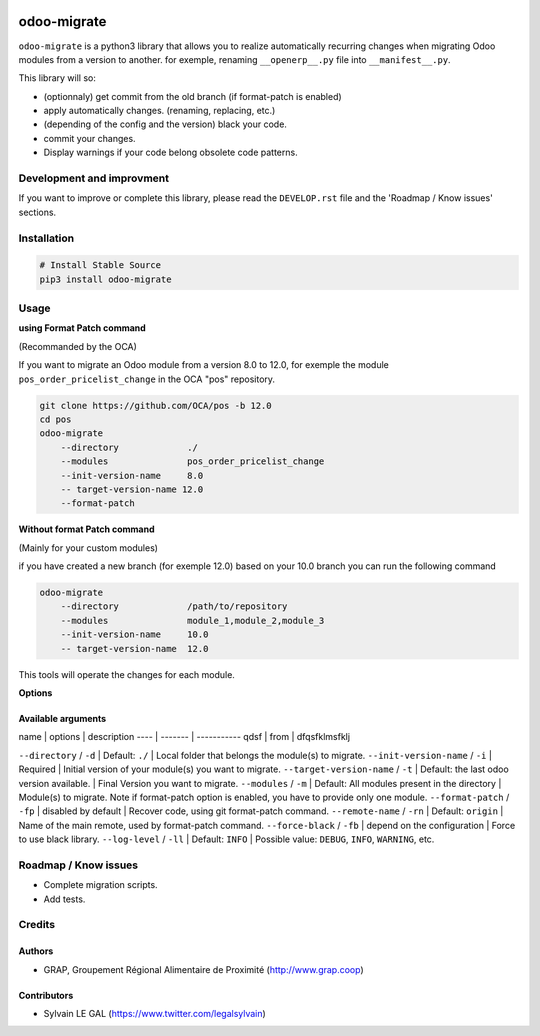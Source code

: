 .. image:: https://img.shields.io/badge/licence-AGPL--3-blue.svg
    :target: http://www.gnu.org/licenses/agpl-3.0-standalone.html
    :alt: License: AGPL-3
.. image:: https://img.shields.io/badge/python-3.6-blue.svg
    :alt: Python support: 3.6

============
odoo-migrate
============

``odoo-migrate`` is a python3 library that allows you to realize automatically
recurring changes when migrating Odoo modules from a version to another.
for exemple, renaming ``__openerp__.py`` file into ``__manifest__.py``.

This library will so:

* (optionnaly) get commit from the old branch (if format-patch is enabled)
* apply automatically changes. (renaming, replacing, etc.)
* (depending of the config and the version) black your code.
* commit your changes.
* Display warnings if your code belong obsolete code patterns.

Development and improvment
==========================

If you want to improve or complete this library, please read the
``DEVELOP.rst`` file and the 'Roadmap / Know issues' sections.

Installation
============

.. code-block:: shell

    # Install Stable Source
    pip3 install odoo-migrate


Usage
=====

**using Format Patch command**

(Recommanded by the OCA)

If you want to migrate an Odoo module from a version 8.0 to 12.0, for exemple
the module ``pos_order_pricelist_change`` in the OCA "pos" repository.

.. code-block:: shell

    git clone https://github.com/OCA/pos -b 12.0
    cd pos
    odoo-migrate
        --directory             ./
        --modules               pos_order_pricelist_change
        --init-version-name     8.0
        -- target-version-name 12.0
        --format-patch

**Without format Patch command**

(Mainly for your custom modules)

if you have created a new branch (for exemple 12.0) based on your 10.0 branch
you can run the following command

.. code-block:: shell

    odoo-migrate
        --directory             /path/to/repository
        --modules               module_1,module_2,module_3
        --init-version-name     10.0
        -- target-version-name  12.0

This tools will operate the changes for each module.

**Options**


Available arguments
-------------------

name | options | description
---- | ------- | -----------
qdsf | from    | dfqsfklmsfklj


``--directory`` / ``-d`` | Default: ``./`` | Local folder that belongs the module(s) to migrate.
``--init-version-name`` / ``-i`` | Required | Initial version of your module(s) you want to migrate.
``--target-version-name`` / ``-t`` | Default: the last odoo version available. | Final Version you want to migrate.
``--modules`` / ``-m`` | Default: All modules present in the directory | Module(s) to migrate. Note if format-patch option is enabled, you have to provide only one module.
``--format-patch`` / ``-fp`` | disabled by default | Recover code, using git format-patch command.
``--remote-name``  / ``-rn`` | Default: ``origin`` |  Name of the main remote, used by format-patch command.
``--force-black``  / ``-fb`` | depend on the configuration | Force to use black library.
``--log-level``  / ``-ll`` | Default: ``INFO`` | Possible value: ``DEBUG``, ``INFO``, ``WARNING``, etc.


Roadmap / Know issues
=====================

* Complete migration scripts.

* Add tests.

Credits
=======

Authors
-------

* GRAP, Groupement Régional Alimentaire de Proximité (http://www.grap.coop)

Contributors
------------

* Sylvain LE GAL (https://www.twitter.com/legalsylvain)
